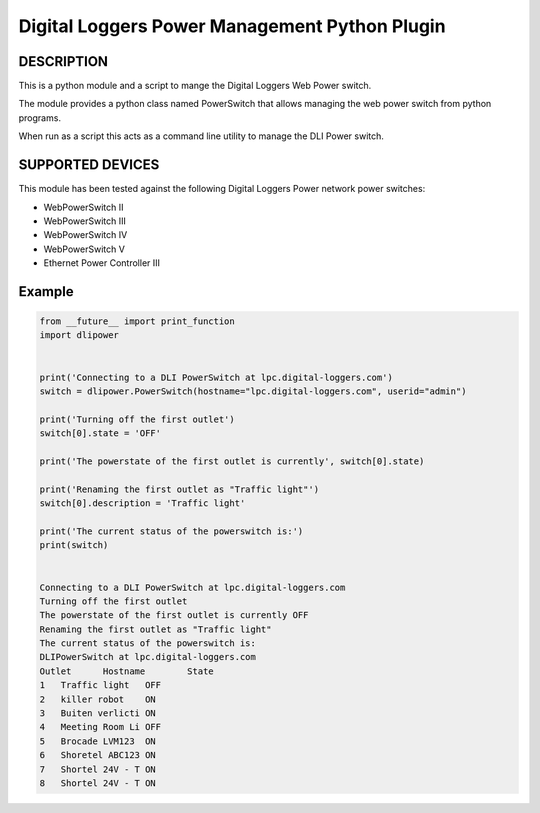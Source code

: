 Digital Loggers Power Management Python Plugin
**********************************************

.. image:: https://img.shields.io/travis/dwighthubbard/python-dlipower.svg
    :target: https://travis-ci.org/dwighthubbard/python-dlipower

.. image:: https://img.shields.io/coveralls/dwighthubbard/python-dlipower.svg
  :target: https://coveralls.io/r/dwighthubbard/python-dlipower

.. image:: https://img.shields.io/pypi/dm/dlipower.svg
    :target: https://pypi.python.org/pypi/dlipower/

.. image:: https://img.shields.io/pypi/v/dlipower.svg
    :target: https://pypi.python.org/pypi/dlipower/

.. image:: https://img.shields.io/badge/python-2.7,3.4,3.5,pypy-blue.svg
    :target: https://pypi.python.org/pypi/dlipower/

.. image:: https://img.shields.io/pypi/l/dlipower.svg
    :target: https://pypi.python.org/pypi/dlipower/

.. image:: https://readthedocs.org/projects/dlipower/badge/?version=latest
    :target: http://dlipower.readthedocs.org/en/latest/
    :alt: Documentation Status


DESCRIPTION
===========
This is a python module and a script to mange the 
Digital Loggers Web Power switch.
              
The module provides a python class named
PowerSwitch that allows managing the web power
switch from python programs.

When run as a script this acts as a command
line utility to manage the DLI Power switch.


SUPPORTED DEVICES
=================
This module has been tested against the following 
Digital Loggers Power network power switches:

* WebPowerSwitch II
* WebPowerSwitch III
* WebPowerSwitch IV
* WebPowerSwitch V
* Ethernet Power Controller III


Example
=======

.. code-block:: python

    from __future__ import print_function
    import dlipower


    print('Connecting to a DLI PowerSwitch at lpc.digital-loggers.com')
    switch = dlipower.PowerSwitch(hostname="lpc.digital-loggers.com", userid="admin")

    print('Turning off the first outlet')
    switch[0].state = 'OFF'

    print('The powerstate of the first outlet is currently', switch[0].state)

    print('Renaming the first outlet as "Traffic light"')
    switch[0].description = 'Traffic light'

    print('The current status of the powerswitch is:')
    print(switch)


    Connecting to a DLI PowerSwitch at lpc.digital-loggers.com
    Turning off the first outlet
    The powerstate of the first outlet is currently OFF
    Renaming the first outlet as "Traffic light"
    The current status of the powerswitch is:
    DLIPowerSwitch at lpc.digital-loggers.com
    Outlet	Hostname       	State
    1	Traffic light  	OFF
    2	killer robot   	ON
    3	Buiten verlicti	ON
    4	Meeting Room Li	OFF
    5	Brocade LVM123 	ON
    6	Shoretel ABC123	ON
    7	Shortel 24V - T	ON
    8	Shortel 24V - T	ON

